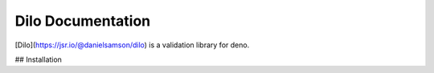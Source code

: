 Dilo Documentation
=======================================

[Dilo](https://jsr.io/@danielsamson/dilo) is a validation library for deno.


## Installation


